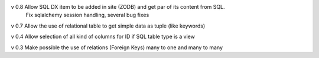 v 0.8 Allow SQL DX item to be added in site (ZODB) and get par of its content from SQL.
      Fix sqlalchemy session handling, several bug fixes

v 0.7 Allow the use of relational table to get simple data as tuple (like keywords)

v 0.4 Allow selection of all kind of columns for ID if SQL table type is a view

v 0.3 Make possible the use of relations (Foreign Keys) many to one and many to many

